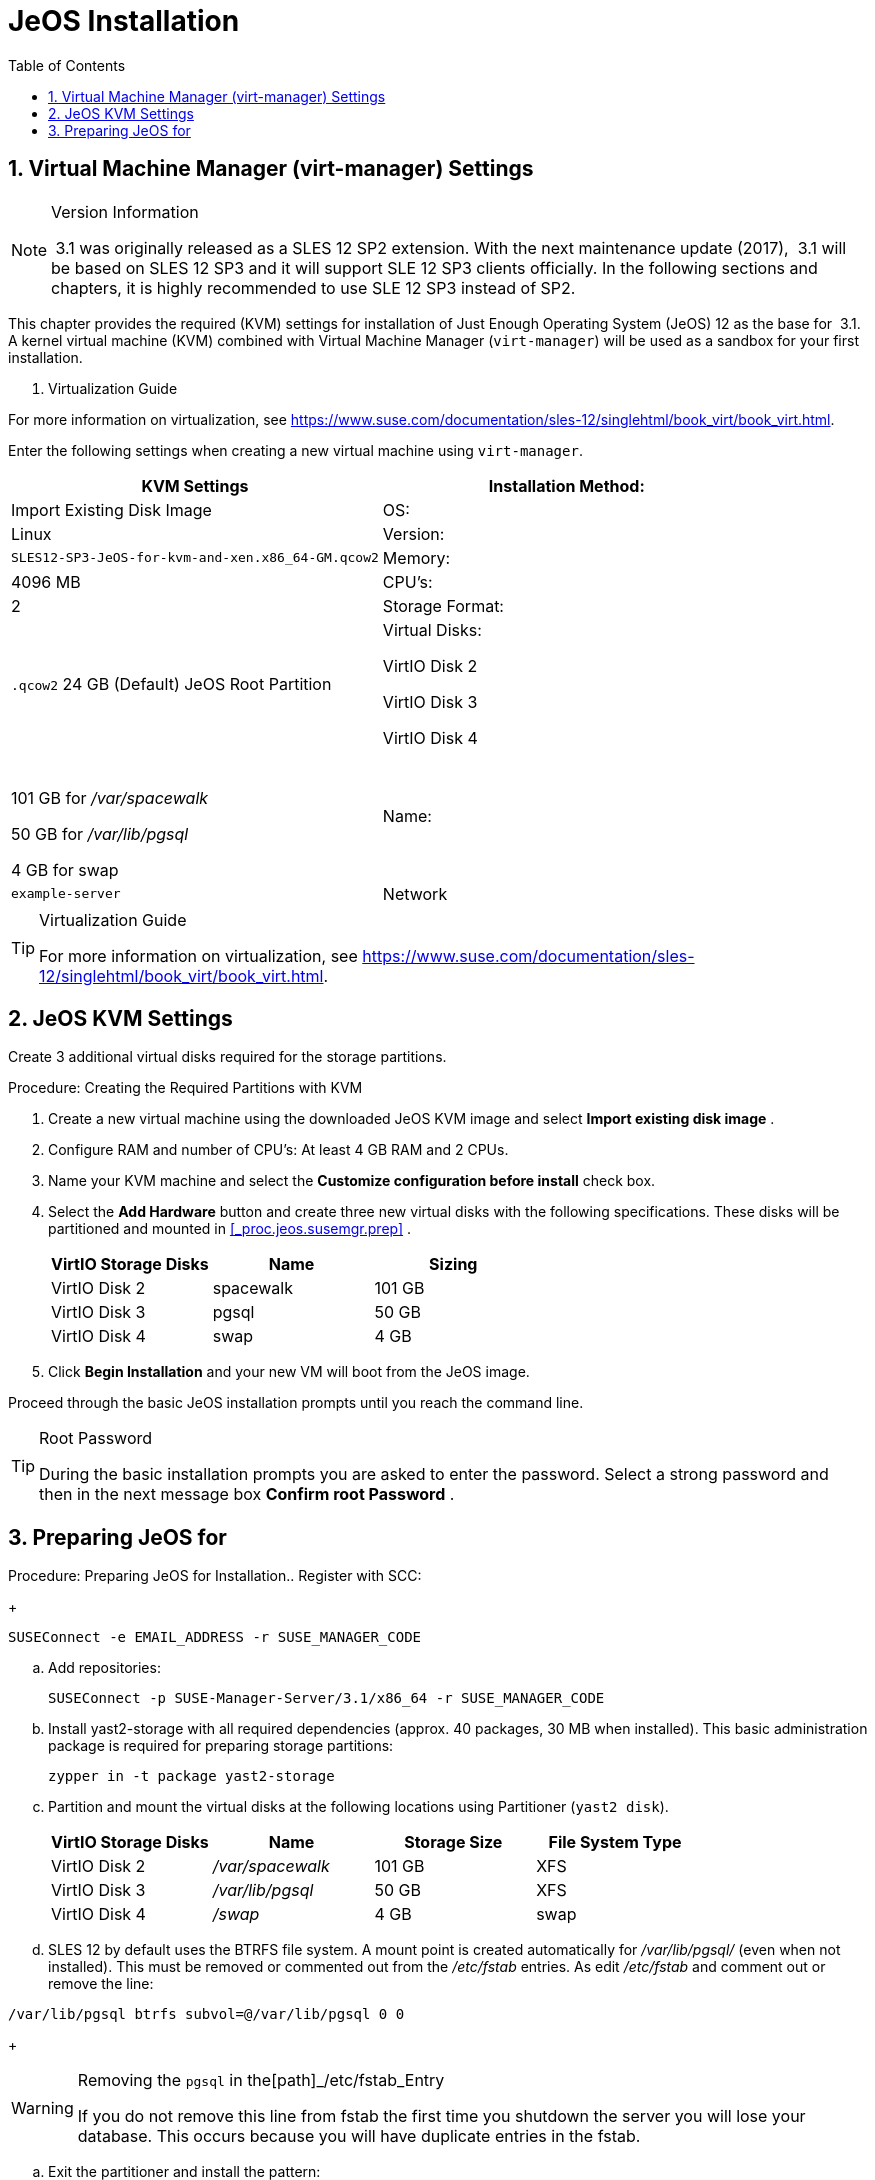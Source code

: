 [[_sles.installation.within.kvm.jeos]]
= JeOS Installation
:doctype: book
:sectnums:
:toc: left
:icons: font
:experimental:
:sourcedir: .

[[_quickstart.sect.kvm.settings]]
== Virtual Machine Manager (virt-manager) Settings

.Version Information
[NOTE]
====
 3.1 was originally released as a SLES 12 SP2 extension.
With the next maintenance update (2017),  3.1 will be based on SLES 12 SP3 and it will support SLE 12 SP3 clients officially.
In the following sections and chapters, it is highly recommended to use SLE 12 SP3 instead of SP2. 
====


This chapter provides the required (KVM) settings for installation of  Just Enough Operating System (JeOS) 12 as the base for  3.1.
A kernel virtual machine (KVM) combined with Virtual Machine Manager (``virt-manager``) will be used as a sandbox for your first installation. 

. Virtualization Guide
[TIP]
====
For more information on virtualization, see https://www.suse.com/documentation/sles-12/singlehtml/book_virt/book_virt.html. 
====


Enter the following settings when creating a new virtual machine using ``virt-manager``. 

[cols="1,1", options="header"]
|===
| 
       
        KVM Settings
       
      


|

Installation Method: 
|

Import Existing Disk Image 

|

OS: 
|

Linux 

|

Version: 
|``SLES12-SP3-JeOS-for-kvm-and-xen.x86_64-GM.qcow2``

|

Memory: 
|

4096 MB 

|

CPU's: 
|

2 

|

Storage Format: 
|

`$$.$$qcow2` 24 GB (Default) JeOS Root Partition 

|

Virtual Disks: 

VirtIO Disk 2 

VirtIO Disk 3 

VirtIO Disk 4 
|

  

101 GB for [path]_/var/spacewalk_

50 GB for [path]_/var/lib/pgsql_

4 GB for swap 

|

Name: 
|

`example-server`

|

Network 
|

Bridge `br0`
|===

.Virtualization Guide
[TIP]
====
For more information on virtualization, see https://www.suse.com/documentation/sles-12/singlehtml/book_virt/book_virt.html. 
====

[[_jeos.kvm.settings]]
== JeOS KVM Settings


Create 3 additional virtual disks required for the  storage partitions. 

.Procedure: Creating the Required Partitions with KVM
. Create a new virtual machine using the downloaded JeOS KVM image and select menu:Import existing disk image[] . 
. Configure RAM and number of CPU's: At least 4 GB RAM and 2 CPUs. 
. Name your KVM machine and select the menu:Customize configuration before install[] check box. 
. Select the menu:Add Hardware[] button and create three new virtual disks with the following specifications. These disks will be partitioned and mounted in <<_proc.jeos.susemgr.prep>> . 
+

[cols="1,1,1", options="header"]
|===
| 
         
          VirtIO Storage Disks
         
        
| 
         
          Name
         
        
| 
         
          Sizing
         
        


|

VirtIO Disk 2 
|

spacewalk 
|

101 GB 

|

VirtIO Disk 3 
|

pgsql 
|

50 GB 

|

VirtIO Disk 4 
|swap
|

4 GB 
|===
. Click menu:Begin Installation[] and your new VM will boot from the JeOS image. 


Proceed through the basic JeOS installation prompts until you reach the command line. 

.Root Password
[TIP]
====
During the basic installation prompts you are asked to enter the password.
Select a strong password and then in the next message box menu:Confirm root Password[]
. 
====

[[_jeos.susemgr.prep]]
== Preparing JeOS for 

.Procedure: Preparing JeOS for  Installation.. Register with SCC: 
+

----
SUSEConnect -e EMAIL_ADDRESS -r SUSE_MANAGER_CODE
----
.. Add  repositories: 
+

----
SUSEConnect -p SUSE-Manager-Server/3.1/x86_64 -r SUSE_MANAGER_CODE
----
.. Install [package]#yast2-storage# with all required dependencies (approx. 40 packages, 30 MB when installed).  This basic administration package is required for preparing storage partitions: 
+

----
zypper in -t package yast2-storage
----
.. Partition and mount the virtual disks at the following locations using Partitioner (``yast2 disk``). 
+

[cols="1,1,1,1", options="header"]
|===
| 
         
          VirtIO Storage Disks
         
        
| 
         
          Name
         
        
| 
         
          Storage Size
         
        
| 
         
          File System Type
         
        


|

VirtIO Disk 2 
|

[path]_/var/spacewalk_
|

101 GB 
|

XFS 

|

VirtIO Disk 3 
|

[path]_/var/lib/pgsql_
|

50 GB 
|

XFS 

|

VirtIO Disk 4 
|[path]_/swap_
|

4 GB 
|

swap 
|===
.. SLES 12 by default uses the BTRFS file system. A mount point is created automatically for [path]_/var/lib/pgsql/_ (even when not installed). This must be removed or commented out from the [path]_/etc/fstab_ entries. As  edit [path]_/etc/fstab_ and comment out or remove the line: 
+
+

----
/var/lib/pgsql btrfs subvol=@/var/lib/pgsql 0 0
----
+

.Removing the `pgsql` in the[path]_/etc/fstab_Entry
[WARNING]
====
If you do not remove this line from fstab the first time you shutdown the server you will lose your database.
This occurs because you will have duplicate entries in the fstab. 
====
.. Exit the partitioner and install the  pattern: 
+

----
zypper in -t pattern suma_server
----


For executing  setup: proceed to <<_suma.setup.with.yast.sumasetup>>
. 